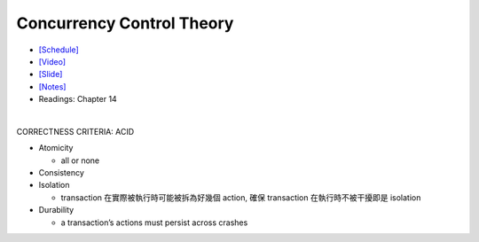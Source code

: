 Concurrency Control Theory
=============================


- `[Schedule] <https://15445.courses.cs.cmu.edu/fall2018/schedule.html>`_
- `[Video] <https://www.youtube.com/watch?v=r0nI_yV9KCo&list=PLSE8ODhjZXja3hgmuwhf89qboV1kOxMx7&index=16>`_
- `[Slide] <https://15445.courses.cs.cmu.edu/fall2018/slides/16-concurrencycontrol.pdf>`_
- `[Notes] <https://15445.courses.cs.cmu.edu/fall2018/notes/16-concurrencycontrol.pdf>`_
- Readings: Chapter 14

|

CORRECTNESS CRITERIA: ACID

- Atomicity

  - all or none

- Consistency

- Isolation

  - transaction 在實際被執行時可能被拆為好幾個 action, 確保 transaction 在執行時不被干擾即是 isolation

- Durability

  -  a transaction’s actions must persist across crashes






